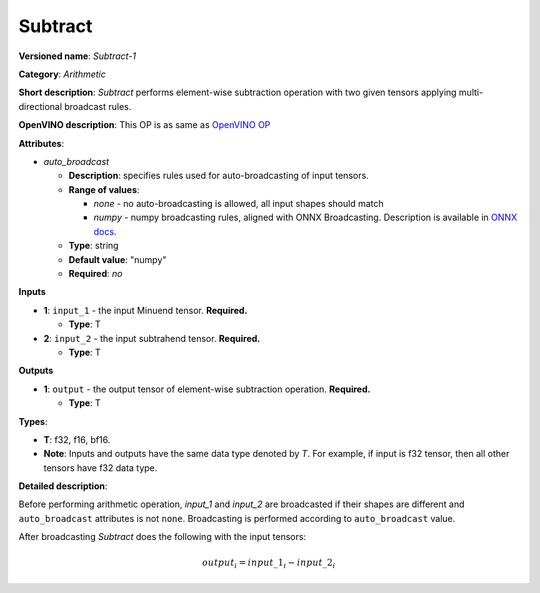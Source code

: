 .. SPDX-FileCopyrightText: 2020-2021 Intel Corporation
..
.. SPDX-License-Identifier: CC-BY-4.0

--------
Subtract
--------

**Versioned name**: *Subtract-1*

**Category**: *Arithmetic*

**Short description**: *Subtract* performs element-wise subtraction operation with two
given tensors applying multi-directional broadcast rules.

**OpenVINO description**: This OP is as same as `OpenVINO OP
<https://docs.openvino.ai/latest/openvino_docs_ops_arithmetic_Subtract_1.html>`__

**Attributes**:

* *auto_broadcast*

  * **Description**: specifies rules used for auto-broadcasting of input
    tensors.
  * **Range of values**:

    * *none* - no auto-broadcasting is allowed, all input shapes should match
    * *numpy* - numpy broadcasting rules, aligned with ONNX Broadcasting.
      Description is available in `ONNX docs
      <https://github.com/onnx/onnx/blob/master/docs/Broadcasting.md>`__.

  * **Type**: string
  * **Default value**: "numpy"
  * **Required**: *no*

**Inputs**

* **1**: ``input_1`` - the input Minuend tensor. **Required.**

  * **Type**: T
  
* **2**: ``input_2`` - the input subtrahend tensor. **Required.**

  * **Type**: T

**Outputs**

* **1**: ``output`` - the output tensor of element-wise subtraction operation.
  **Required.**

  * **Type**: T

**Types**:

* **T**: f32, f16, bf16.
* **Note**: Inputs and outputs have the same data type denoted by *T*. For
  example, if input is f32 tensor, then all other tensors have f32 data type.

**Detailed description**:

Before performing arithmetic operation, *input_1* and *input_2* are broadcasted
if their shapes are different and ``auto_broadcast`` attributes is
not ``none``. Broadcasting is performed according to ``auto_broadcast`` value.

After broadcasting *Subtract* does the following with the input tensors:

.. math::
   output_{i} = input\_1_{i} - input\_2_{i}

